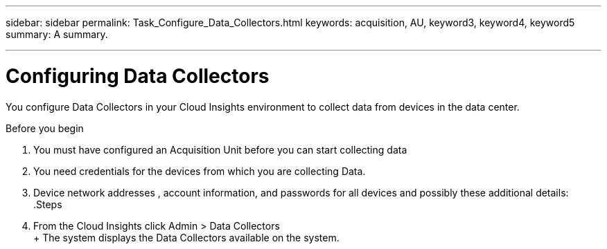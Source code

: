 ---
sidebar: sidebar
permalink: Task_Configure_Data_Collectors.html
keywords: acquisition, AU, keyword3, keyword4, keyword5
summary: A summary.

---
:toc: macro
:hardbreaks: AA
:toclevels: 1
:nofooter:
:icons: font
:linkattrs:
:imagesdir: ./media/

= Configuring Data Collectors

[.lead]
You configure Data Collectors in your  Cloud Insights environment to collect data from devices in the data center.

.Before you begin
. You must have configured an Acquisition Unit before you can start collecting data
. You need credentials for the devices from which you are collecting Data.
. Device network addresses , account information, and passwords for all devices and possibly these additional details:
.Steps
. From the Cloud Insights click Admin > Data Collectors
+ The system displays the Data Collectors available on the system.
